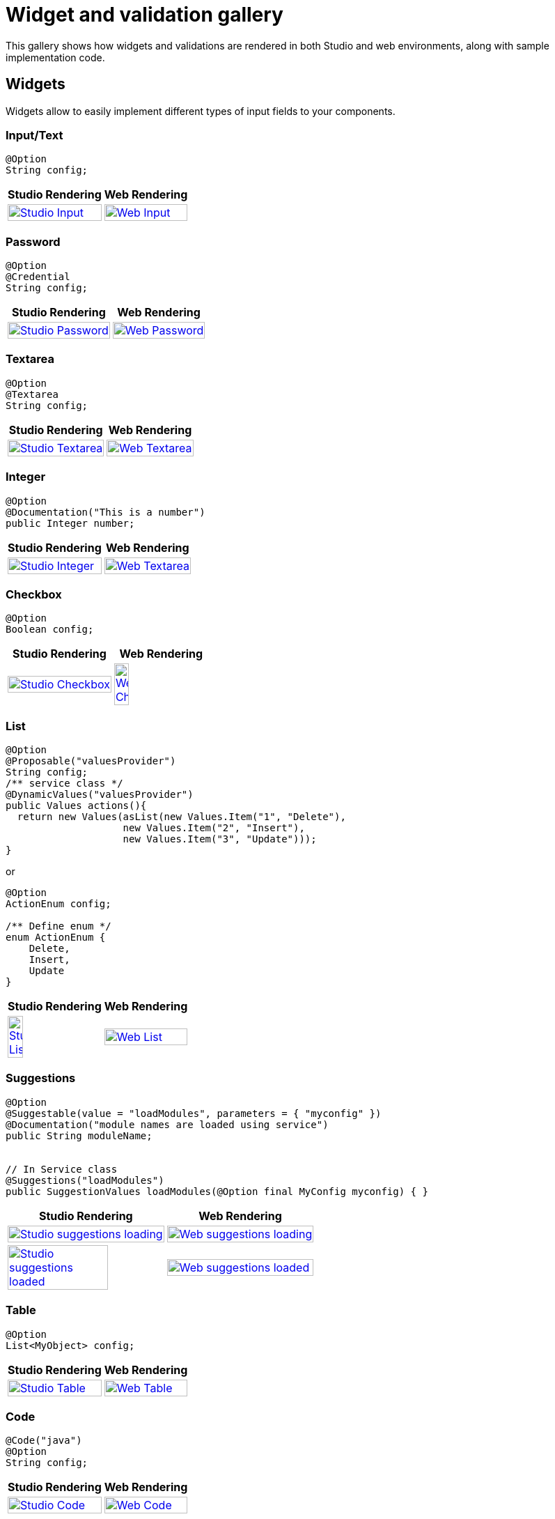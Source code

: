 = Widget and validation gallery
:page-partial:
:description: Sample screenshots of the Talend Component Kit available widgets and validation methods
:keywords: Widget, validation

This gallery shows how widgets and validations are rendered in both Studio and web environments, along with sample implementation code.

== Widgets

Widgets allow to easily implement different types of input fields to your components.

=== Input/Text

[source,java]
----
@Option
String config;
----

[cols="1a,1a",role="table gallery table-striped",options="header,autowidth"]
|===
|Studio Rendering | Web Rendering

|image::gallery/widgets/studio/input.png[Studio Input,100%,window="_blank",link="_images/gallery/widgets/studio/input.png"]
|image::gallery/widgets/web/input.png[Web Input,100%,window="_blank",link="_images/gallery/widgets/web/input.png"]
|===

=== Password

[source,java]
----
@Option
@Credential
String config;
----

[cols="1a,1a",role="table gallery table-striped",options="header,autowidth"]
|===
|Studio Rendering | Web Rendering

|image::gallery/widgets/studio/password.png[Studio Password,100%,window="_blank",link="_images/gallery/widgets/studio/password.png"]
|image::gallery/widgets/web/password.png[Web Password,100%,window="_blank",link="_images/gallery/widgets/web/password.png"]
|===

=== Textarea

[source,java]
----
@Option
@Textarea
String config;
----

[cols="1a,1a",role="table gallery table-striped",options="header,autowidth"]
|===
|Studio Rendering | Web Rendering

|image::gallery/widgets/studio/textarea.png[Studio Textarea,100%,window="_blank",link="_images/gallery/widgets/studio/textarea.png"]
|image::gallery/widgets/web/textarea.png[Web Textarea,100%,window="_blank",link="_images/gallery/widgets/web/textarea.png"]
|===


=== Integer

[source,java]
----
@Option
@Documentation("This is a number")
public Integer number;
----

[cols="1a,1a",role="table gallery table-striped",options="header,autowidth"]
|===
|Studio Rendering | Web Rendering

|image::gallery/widgets/studio/studio_talend_component_kit_number_widget.png[Studio Integer,100%,window="_blank",link="_images/gallery/widgets/studio/studio_talend_component_kit_number_widget.png"]
|image::gallery/widgets/web/web_talend_component_kit_number_widget.png[Web Textarea,100%,window="_blank",link="_images/gallery/widgets/web/web_talend_component_kit_number_widget.png"]
|===

=== Checkbox

[source,java]
----
@Option
Boolean config;
----

[cols="1a,1a",role="table gallery table-striped",options="header,autowidth"]
|===
|Studio Rendering | Web Rendering

|image::gallery/widgets/studio/checkbox.png[Studio Checkbox,100%,window="_blank",link="_images/gallery/widgets/studio/checkbox.png"]
|image::gallery/widgets/web/checkbox.png[Web Checkbox,40%,window="_blank",link="_images/gallery/widgets/web/checkbox.png"]
|===


=== List

[source,java]
----
@Option
@Proposable("valuesProvider")
String config;
/** service class */
@DynamicValues("valuesProvider")
public Values actions(){
  return new Values(asList(new Values.Item("1", "Delete"),
                    new Values.Item("2", "Insert"),
                    new Values.Item("3", "Update")));
}
----

or

[source,java]
----
@Option
ActionEnum config;

/** Define enum */
enum ActionEnum {
    Delete,
    Insert,
    Update
}
----

[cols="1a,1a",role="table gallery table-striped",options="header,autowidth"]
|===
|Studio Rendering | Web Rendering

|image::gallery/widgets/studio/list.png[Studio List,40%,window="_blank",link="_images/gallery/widgets/studio/list.png"]
|image::gallery/widgets/web/list.png[Web List,100%,window="_blank",link="_images/gallery/widgets/web/list.png"]
|===

=== Suggestions

[source,java]
----
@Option
@Suggestable(value = "loadModules", parameters = { "myconfig" })
@Documentation("module names are loaded using service")
public String moduleName;


// In Service class
@Suggestions("loadModules")
public SuggestionValues loadModules(@Option final MyConfig myconfig) { }
----

[cols="1a,1a",role="table gallery table-striped",options="header,autowidth"]
|===
|Studio Rendering | Web Rendering

|image::gallery/widgets/studio/studio_talend_component_kit_suggestion_widget_loading.png[Studio suggestions loading,100%,window="_blank",link="_images/gallery/widgets/studio/studio_talend_component_kit_suggestion_widget_loading.png"]
|image::gallery/widgets/web/web_talend_component_kit_suggestion_widget_loading.png[Web suggestions loading,100%,window="_blank",link="_images/gallery/widgets/web/web_talend_component_kit_suggestion_widget_loading.png"]
|image::gallery/widgets/studio/studio_talend_component_kit_suggestion_widget_loaded.png[Studio suggestions loaded,80%,window="_blank",link="_images/gallery/widgets/studio/studio_talend_component_kit_suggestion_widget_loaded.png"]
|image::gallery/widgets/web/web_talend_component_kit_suggestion_widget_loaded.png[Web suggestions loaded,100%,window="_blank",link="_images/gallery/widgets/web/web_talend_component_kit_suggestion_widget_loaded.png"]
|===

=== Table

[source,java]
----
@Option
List<MyObject> config;
----

[cols="1a,1a",role="table gallery table-striped",options="header,autowidth"]
|===
|Studio Rendering | Web Rendering

|image::gallery/widgets/studio/table.png[Studio Table,100%,window="_blank",link="_images/gallery/widgets/studio/table.png"]
|image::gallery/widgets/web/table.png[Web Table,100%,window="_blank",link="_images/gallery/widgets/web/table.png"]
|===


=== Code

[source,java]
----
@Code("java")
@Option
String config;
----

[cols="1a,1a",role="table gallery table-striped",options="header,autowidth"]
|===
|Studio Rendering | Web Rendering

|image::gallery/widgets/studio/javaCode.png[Studio Code,100%,window="_blank",link="_images/gallery/widgets/studio/javaCode.png"]
|image::gallery/widgets/web/javaCode.png[Web Code,100%,window="_blank",link="_images/gallery/widgets/web/javaCode.png"]
|===


=== Schema

[source,java]
----
@Option
@Structure
List<String> config;
----

[cols="1a,1a",role="table gallery table-striped",options="header,autowidth"]
|===
|Studio Rendering | Web Rendering

|image::gallery/widgets/studio/schema.png[Studio Schema,100%,window="_blank",link="_images/gallery/widgets/studio/schema.png"]
|image::gallery/widgets/web/schema.png[Web Schema,100%,window="_blank",link="_images/gallery/widgets/web/schema.png"]
|===


== Validations

Validations help restricting what can be entered or selected in an input field, to make sure that the value complies with the expected type of information.

=== Property validation

[source,java]
----
/** configuration class */
@Option
@Validable("url")
String config;

/** service class */
@AsyncValidation("url")
ValidationResult doValidate(String url) {
//validate the property
}
----

[cols="1a,1a",role="table gallery table-striped",options="header,autowidth"]
|===
|Studio Rendering | Web Rendering

|image::gallery/widgets/studio/validation_property.png[Studio Code,100%,window="_blank",link="_images/gallery/widgets/studio/validation_property.png"]
|image::gallery/widgets/web/validation_property.png[Web Code,100%,window="_blank",link="_images/gallery/widgets/web/validation_property.png"]
|===


=== Property validation with Pattern

[source,java]
----
/** configuration class */
@Option
@Pattern("/^[a-zA-Z\\-]+$/")
String username;
----

[cols="1a,1a",role="table gallery table-striped",options="header,autowidth"]
|===
|Studio Rendering | Web Rendering

|image::gallery/widgets/studio/validation_pattern.png[Studio Code,100%,window="_blank",link="_images/gallery/widgets/studio/validation_pattern.png"]
|image::gallery/widgets/web/validation_pattern.png[Web Code,100%,window="_blank",link="_images/gallery/widgets/web/validation_pattern.png"]
|===

=== Data store validation

[source,java]
----
@Datastore
@Checkable
public class config {
/** config ...*/
}

/** service class */
@HealthCheck
public HealthCheckStatus testConnection(){

//validate the connection
}
----

[cols="1a,1a",role="table gallery table-striped",options="header,autowidth"]
|===
|Studio Rendering | Web Rendering

|image::gallery/widgets/studio/validation_datastore.png[Studio Code,100%,window="_blank",link="_images/gallery/widgets/studio/prop_validation.png"]
|image::gallery/widgets/web/validation_datastore.png[Web Code,100%,window="_blank",link="_images/gallery/widgets/web/prop_validation.png"]
|===

You can also use other types of validation that are similar to `@Pattern`:

* `@Min`, `@Max` for numbers.
* `@Unique` for collection values.
* `@Required` for a required configuration.
